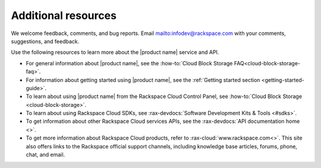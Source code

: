 .. _additional-resources:

====================
Additional resources
====================

We welcome feedback, comments, and bug reports.
Email `<infodev@rackspace.com>`__ with your
comments, suggestions, and feedback.

Use the following resources to learn more about the |product name| service and
API.

- For general information about |product name|, see the
  :how-to:`Cloud Block Storage FAQ<cloud-block-storage-faq>`.

- For information about getting started using |product name|, see the
  :ref:`Getting started section <getting-started-guide>`.

- To learn about using |product name| from the Rackspace Cloud
  Control Panel, see :how-to:`Cloud Block Storage <cloud-block-storage>`.

- To learn about using Rackspace Cloud SDKs, see
  :rax-devdocs:`Software Development Kits & Tools <#sdks>`.

- To get information about other Rackspace Cloud services APIs, see the
  :rax-devdocs:`API documentation home <>`.

- To get more information about Rackspace Cloud products, refer to
  :rax-cloud:`www.rackspace.com<>`. This site also offers links to the
  Rackspace official support channels, including knowledge base articles,
  forums, phone, chat, and email.

.. _Rackspace Cloud Guide to Core Infrastructure Services: https://developer.rackspace.com/docs/user-guides/infrastructure/
